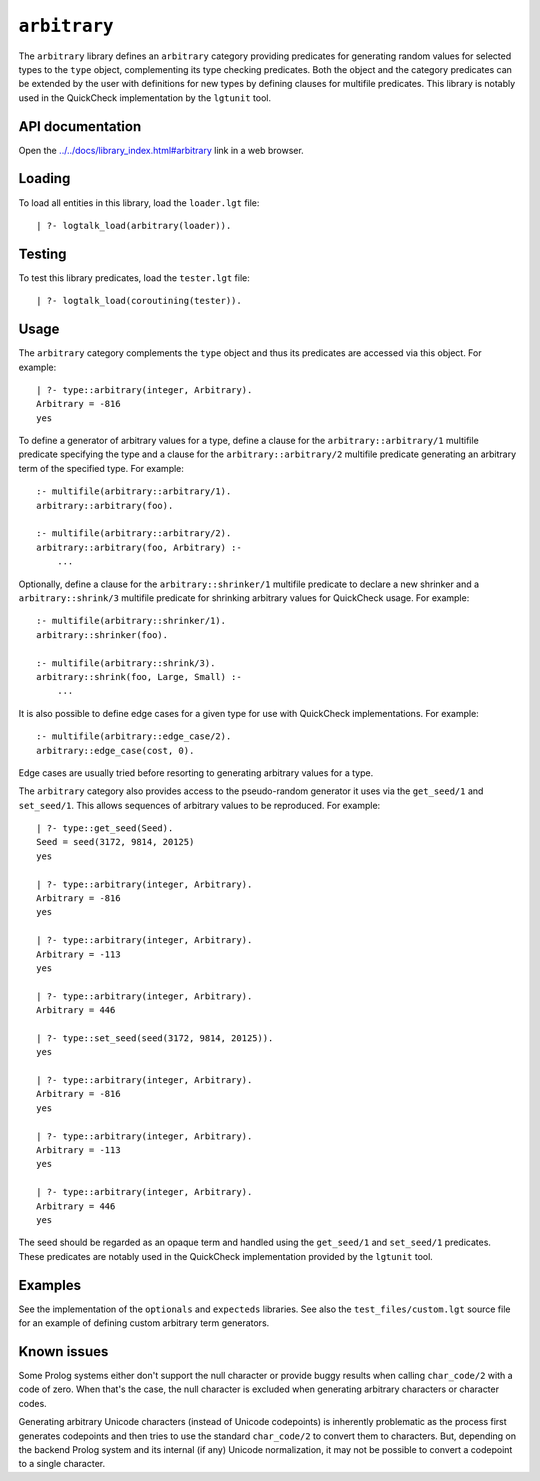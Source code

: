 ``arbitrary``
=============

The ``arbitrary`` library defines an ``arbitrary`` category providing
predicates for generating random values for selected types to the
``type`` object, complementing its type checking predicates. Both the
object and the category predicates can be extended by the user with
definitions for new types by defining clauses for multifile predicates.
This library is notably used in the QuickCheck implementation by the
``lgtunit`` tool.

API documentation
-----------------

Open the
`../../docs/library_index.html#arbitrary <../../docs/library_index.html#arbitrary>`__
link in a web browser.

Loading
-------

To load all entities in this library, load the ``loader.lgt`` file:

::

   | ?- logtalk_load(arbitrary(loader)).

Testing
-------

To test this library predicates, load the ``tester.lgt`` file:

::

   | ?- logtalk_load(coroutining(tester)).

Usage
-----

The ``arbitrary`` category complements the ``type`` object and thus its
predicates are accessed via this object. For example:

::

   | ?- type::arbitrary(integer, Arbitrary).
   Arbitrary = -816
   yes

To define a generator of arbitrary values for a type, define a clause
for the ``arbitrary::arbitrary/1`` multifile predicate specifying the
type and a clause for the ``arbitrary::arbitrary/2`` multifile predicate
generating an arbitrary term of the specified type. For example:

::

   :- multifile(arbitrary::arbitrary/1).
   arbitrary::arbitrary(foo).

   :- multifile(arbitrary::arbitrary/2).
   arbitrary::arbitrary(foo, Arbitrary) :-
       ...

Optionally, define a clause for the ``arbitrary::shrinker/1`` multifile
predicate to declare a new shrinker and a ``arbitrary::shrink/3``
multifile predicate for shrinking arbitrary values for QuickCheck usage.
For example:

::

   :- multifile(arbitrary::shrinker/1).
   arbitrary::shrinker(foo).

   :- multifile(arbitrary::shrink/3).
   arbitrary::shrink(foo, Large, Small) :-
       ...

It is also possible to define edge cases for a given type for use with
QuickCheck implementations. For example:

::

   :- multifile(arbitrary::edge_case/2).
   arbitrary::edge_case(cost, 0).

Edge cases are usually tried before resorting to generating arbitrary
values for a type.

The ``arbitrary`` category also provides access to the pseudo-random
generator it uses via the ``get_seed/1`` and ``set_seed/1``. This allows
sequences of arbitrary values to be reproduced. For example:

::

   | ?- type::get_seed(Seed).
   Seed = seed(3172, 9814, 20125)
   yes

   | ?- type::arbitrary(integer, Arbitrary).
   Arbitrary = -816
   yes

   | ?- type::arbitrary(integer, Arbitrary).
   Arbitrary = -113
   yes

   | ?- type::arbitrary(integer, Arbitrary).
   Arbitrary = 446

   | ?- type::set_seed(seed(3172, 9814, 20125)).
   yes

   | ?- type::arbitrary(integer, Arbitrary).
   Arbitrary = -816
   yes

   | ?- type::arbitrary(integer, Arbitrary).
   Arbitrary = -113
   yes

   | ?- type::arbitrary(integer, Arbitrary).
   Arbitrary = 446
   yes

The seed should be regarded as an opaque term and handled using the
``get_seed/1`` and ``set_seed/1`` predicates. These predicates are
notably used in the QuickCheck implementation provided by the
``lgtunit`` tool.

Examples
--------

See the implementation of the ``optionals`` and ``expecteds`` libraries.
See also the ``test_files/custom.lgt`` source file for an example of
defining custom arbitrary term generators.

Known issues
------------

Some Prolog systems either don't support the null character or provide
buggy results when calling ``char_code/2`` with a code of zero. When
that's the case, the null character is excluded when generating
arbitrary characters or character codes.

Generating arbitrary Unicode characters (instead of Unicode codepoints)
is inherently problematic as the process first generates codepoints and
then tries to use the standard ``char_code/2`` to convert them to
characters. But, depending on the backend Prolog system and its internal
(if any) Unicode normalization, it may not be possible to convert a
codepoint to a single character.
